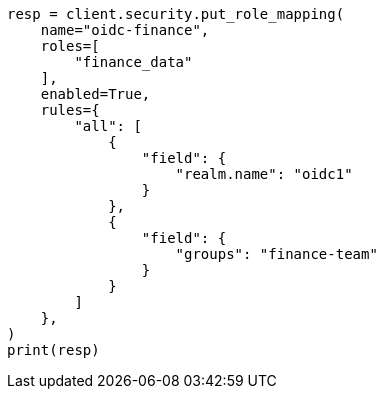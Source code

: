 // This file is autogenerated, DO NOT EDIT
// security/authentication/oidc-guide.asciidoc:470

[source, python]
----
resp = client.security.put_role_mapping(
    name="oidc-finance",
    roles=[
        "finance_data"
    ],
    enabled=True,
    rules={
        "all": [
            {
                "field": {
                    "realm.name": "oidc1"
                }
            },
            {
                "field": {
                    "groups": "finance-team"
                }
            }
        ]
    },
)
print(resp)
----
